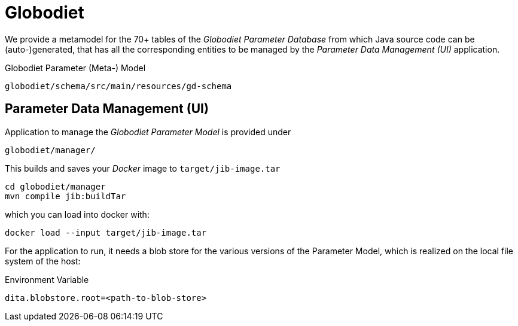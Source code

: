 = Globodiet

We provide a metamodel for the 70+ tables of the _Globodiet Parameter Database_ from which 
Java source code can be (auto-)generated,
that has all the corresponding entities to be managed by the _Parameter Data Management (UI)_ application.

[source]
.Globodiet Parameter (Meta-) Model  
----
globodiet/schema/src/main/resources/gd-schema
---- 

== Parameter Data Management (UI)

Application to manage the _Globodiet Parameter Model_ is provided under

[source]
----
globodiet/manager/
----

This builds and saves your _Docker_ image to `target/jib-image.tar`

[source]
----
cd globodiet/manager
mvn compile jib:buildTar
----
 
which you can load into docker with:

[source]
----
docker load --input target/jib-image.tar
----

For the application to run, 
it needs a blob store for the various versions of the 
Parameter Model, which is realized on the local file system of the host:

[source]
.Environment Variable
----
dita.blobstore.root=<path-to-blob-store>
----

 
  
